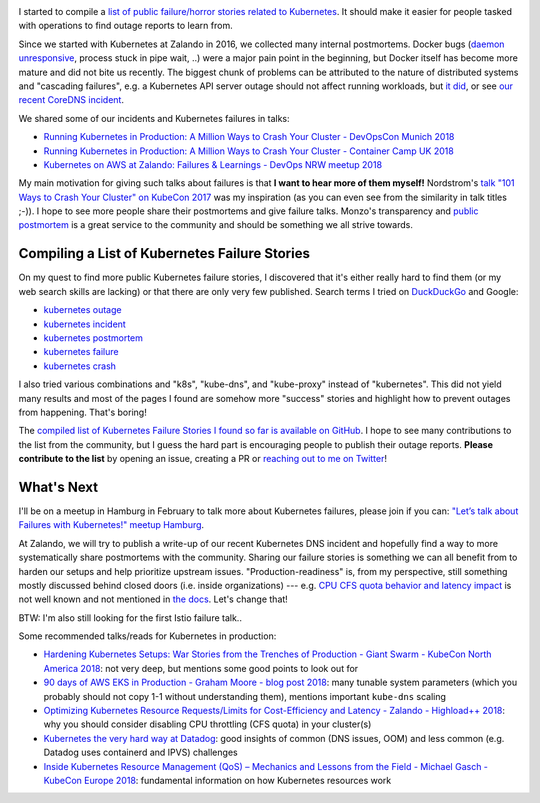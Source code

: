 .. title: Kubernetes Failure Stories
.. slug: kubernetes-failure-stories
.. date: 2019/01/20 11:26:00
.. tags: kubernetes
.. link:
.. description:
.. previewimage: ../galleries/kubernetes-logo.png
.. type: text

.. image:: ../galleries/kubernetes-logo.png
   :class: left

I started to compile a `list of public failure/horror stories related to Kubernetes <https://github.com/hjacobs/kubernetes-failure-stories>`_.
It should make it easier for people tasked with operations to find outage reports to learn from.


.. TEASER_END

Since we started with Kubernetes at Zalando in 2016, we collected many internal postmortems.
Docker bugs (`daemon unresponsive <https://github.com/moby/moby/issues/28889>`_, process stuck in pipe wait, ..) were a major pain point in the beginning, but Docker itself has become more mature and did not bite us recently.
The biggest chunk of problems can be attributed to the nature of distributed systems and "cascading failures", e.g. a Kubernetes API server outage should not affect running workloads, but `it did <https://github.com/zalando/skipper/issues/406>`_,
or see `our recent CoreDNS incident <https://twitter.com/sszuecs/status/1085292025895940097>`_.

We shared some of our incidents and Kubernetes failures in talks:

* `Running Kubernetes in Production: A Million Ways to Crash Your Cluster - DevOpsCon Munich 2018 <https://www.slideshare.net/try_except_/running-kubernetes-in-production-a-million-ways-to-crash-your-cluster-devopscon-munich-2018>`_
* `Running Kubernetes in Production: A Million Ways to Crash Your Cluster - Container Camp UK 2018 <https://www.slideshare.net/try_except_/running-kubernetes-in-production-a-million-ways-to-crash-your-cluster-container-camp-uk>`_
* `Kubernetes on AWS at Zalando: Failures & Learnings - DevOps NRW meetup 2018 <https://www.slideshare.net/try_except_/kubernetes-on-aws-at-zalando-failures-learnings-devops-nrw>`_

My main motivation for giving such talks about failures is that **I want to hear more of them myself!** Nordstrom's `talk "101 Ways to Crash Your Cluster" on KubeCon 2017 <https://www.youtube.com/watch?v=xZO9nx6GBu0>`_ was my inspiration
(as you can even see from the similarity in talk titles ;-)). I hope to see more people share their postmortems and give failure talks.
Monzo's transparency and `public postmortem <https://community.monzo.com/t/resolved-current-account-payments-may-fail-major-outage-27-10-2017/26296/95>`_ is a great service to the community and should be something we all strive towards.

Compiling a List of Kubernetes Failure Stories
----------------------------------------------

On my quest to find more public Kubernetes failure stories, I discovered that it's either really hard to find them (or my web search skills are lacking) or that there are only very few published. Search terms I tried on `DuckDuckGo <https://duckduckgo.com/>`_ and Google:

* `kubernetes outage <https://duckduckgo.com/?q=kubernetes+outage>`_
* `kubernetes incident <https://duckduckgo.com/?q=kubernetes+incident>`_
* `kubernetes postmortem <https://duckduckgo.com/?q=kubernetes+postmortem>`_
* `kubernetes failure <https://duckduckgo.com/?q=kubernetes+failure>`_
* `kubernetes crash <https://duckduckgo.com/?q=kubernetes+crash>`_

I also tried various combinations and "k8s", "kube-dns", and "kube-proxy" instead of "kubernetes". This did not yield many results and most of the pages I found are somehow more "success" stories and highlight how to prevent outages from happening.
That's boring!

The `compiled list of Kubernetes Failure Stories I found so far is available on GitHub <https://github.com/hjacobs/kubernetes-failure-stories>`_.
I hope to see many contributions to the list from the community, but I guess the hard part is encouraging people to publish their outage reports.
**Please contribute to the list** by opening an issue, creating a PR or `reaching out to me on Twitter <https://twitter.com/try_except_>`_!

.. image:: ../galleries/twitter-kubernetes-failure-stories.png
   :class: center
   :target: https://twitter.com/try_except_/status/1086582859224285184

What's Next
-----------

I'll be on a meetup in Hamburg in February to talk more about Kubernetes failures, please join if you can: `"Let’s talk about Failures with Kubernetes!" meetup Hamburg <https://www.meetup.com/inovex-Meetup-Hamburg/events/258065688/>`_.

At Zalando, we will try to publish a write-up of our recent Kubernetes DNS incident and hopefully find a way to more systematically share postmortems with the community.
Sharing our failure stories is something we can all benefit from to harden our setups and help prioritize upstream issues.
"Production-readiness" is, from my perspective, still something mostly discussed behind closed doors (i.e. inside organizations) --- e.g. `CPU CFS quota behavior and latency impact <https://www.slideshare.net/try_except_/optimizing-kubernetes-resource-requestslimits-for-costefficiency-and-latency-highload>`_ is not well known and not mentioned in `the docs <https://kubernetes.io/docs/tasks/configure-pod-container/assign-cpu-resource/>`_.
Let's change that!

BTW: I'm also still looking for the first Istio failure talk..

.. image:: ../galleries/twitter-istio-horror-story.png
   :class: center
   :target: https://twitter.com/ipedrazas/status/979293422199738368

Some recommended talks/reads for Kubernetes in production:

* `Hardening Kubernetes Setups: War Stories from the Trenches of Production - Giant Swarm - KubeCon North America 2018 <https://www.youtube.com/watch?v=MTHj0_NdeeM>`_: not very deep, but mentions some good points to look out for
* `90 days of AWS EKS in Production - Graham Moore - blog post 2018 <https://kubedex.com/90-days-of-aws-eks-in-production/>`_: many tunable system parameters (which you probably should not copy 1-1 without understanding them), mentions important ``kube-dns`` scaling
* `Optimizing Kubernetes Resource Requests/Limits for Cost-Efficiency and Latency - Zalando - Highload++ 2018 <https://www.youtube.com/watch?v=eBChCFD9hfs>`_: why you should consider disabling CPU throttling (CFS quota) in your cluster(s)
* `Kubernetes the very hard way at Datadog <https://www.youtube.com/watch?v=2dsCwp_j0yQ>`_: good insights of common (DNS issues, OOM) and less common (e.g. Datadog uses containerd and IPVS) challenges
* `Inside Kubernetes Resource Management (QoS) – Mechanics and Lessons from the Field - Michael Gasch - KubeCon Europe 2018 <https://www.youtube.com/watch?v=8-apJyr2gi0>`_: fundamental information on how Kubernetes resources work
